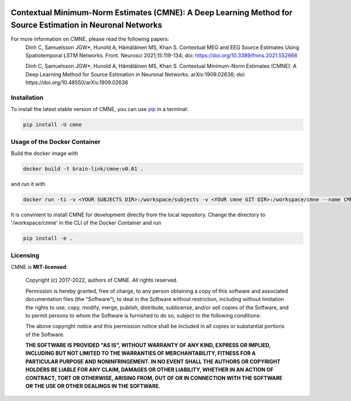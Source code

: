 .. -*- mode: rst -*-

|PyPI|_ |GH-CI|_

.. |PyPI| image:: https://badge.fury.io/py/cmne.svg?label=PyPI%20downloads
.. _PyPI: https://pypi.org/project/cmne/

.. |GH-CI| image:: https://github.com/chdinh/cmne/actions/workflows/ci.yml/badge.svg?branch=main
.. _GH-CI: https://github.com/chdinh/cmne/actions/workflows/ci.yml


Contextual Minimum-Norm Estimates (CMNE): A Deep Learning Method for Source Estimation in Neuronal Networks
===========================================================================================================

For more information on CMNE, please read the following papers:
  Dinh C, Samuelsson JGW*, Hunold A, Hämäläinen MS, Khan S. Contextual MEG and EEG Source Estimates Using Spatiotemporal LSTM Networks. Front. Neurosci 2021;15:119-134; doi: https://doi.org/10.3389/fnins.2021.552666

  Dinh C, Samuelsson JGW*, Hunold A, Hämäläinen MS, Khan S. Contextual Minimum-Norm Estimates (CMNE): A Deep Learning Method for Source Estimation in Neuronal Networks. arXiv:1909.02636; doi: https://doi.org/10.48550/arXiv.1909.02636


Installation
^^^^^^^^^^^^

To install the latest stable version of CMNE, you can use pip_ in a terminal:

.. code-block:: bash

    pip install -U cmne

Usage of the Docker Container
^^^^^^^^^^^^^^^^^^^^^^^^^^^^^

Build the docker image with

.. code-block:: bash

    docker build -t brain-link/cmne:v0.01 .

and run it with

.. code-block:: bash

    docker run -ti -v <YOUR SUBJECTS DIR>:/workspace/subjects -v <YOUR cmne GIT DIR>:/workspace/cmne --name CMNE brain-link/cmne:v0.01

It is convinient to install CMNE for development directly from the local repository. Change the directory to '/workspace/cmne' in the CLI of the Docker Container and run

.. code-block:: bash

    pip install -e .


Licensing
^^^^^^^^^
CMNE is **MIT-licensed**:

    Copyright (c) 2017-2022, authors of CMNE.
    All rights reserved.

    Permission is hereby granted, free of charge, to any person obtaining a copy
    of this software and associated documentation files (the "Software"), to deal
    in the Software without restriction, including without limitation the rights
    to use, copy, modify, merge, publish, distribute, sublicense, and/or sell
    copies of the Software, and to permit persons to whom the Software is
    furnished to do so, subject to the following conditions:

    The above copyright notice and this permission notice shall be included in all
    copies or substantial portions of the Software.

    **THE SOFTWARE IS PROVIDED "AS IS", WITHOUT WARRANTY OF ANY KIND, EXPRESS OR
    IMPLIED, INCLUDING BUT NOT LIMITED TO THE WARRANTIES OF MERCHANTABILITY,
    FITNESS FOR A PARTICULAR PURPOSE AND NONINFRINGEMENT. IN NO EVENT SHALL THE
    AUTHORS OR COPYRIGHT HOLDERS BE LIABLE FOR ANY CLAIM, DAMAGES OR OTHER
    LIABILITY, WHETHER IN AN ACTION OF CONTRACT, TORT OR OTHERWISE, ARISING FROM,
    OUT OF OR IN CONNECTION WITH THE SOFTWARE OR THE USE OR OTHER DEALINGS IN THE
    SOFTWARE.**


.. _pip: https://pip.pypa.io/en/stable/

